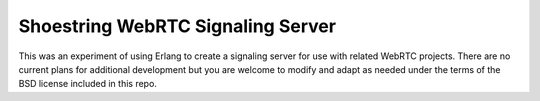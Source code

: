Shoestring WebRTC Signaling Server
==================================

This was an experiment of using Erlang to create a signaling server for
use with related WebRTC projects. There are no current plans for additional
development but you are welcome to modify and adapt as needed under the
terms of the BSD license included in this repo.
